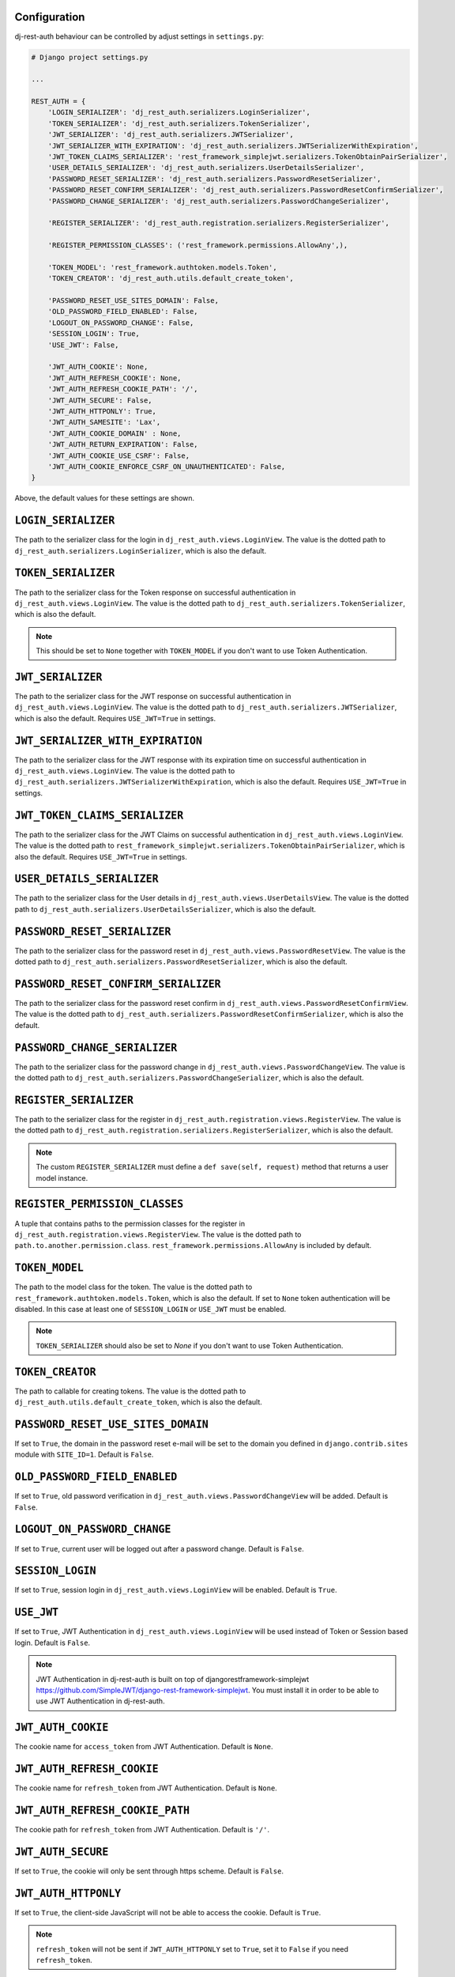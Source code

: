 Configuration
=============

dj-rest-auth behaviour can be controlled by adjust settings in ``settings.py``:

.. code-block:: python

    # Django project settings.py

    ...

    REST_AUTH = {
        'LOGIN_SERIALIZER': 'dj_rest_auth.serializers.LoginSerializer',
        'TOKEN_SERIALIZER': 'dj_rest_auth.serializers.TokenSerializer',
        'JWT_SERIALIZER': 'dj_rest_auth.serializers.JWTSerializer',
        'JWT_SERIALIZER_WITH_EXPIRATION': 'dj_rest_auth.serializers.JWTSerializerWithExpiration',
        'JWT_TOKEN_CLAIMS_SERIALIZER': 'rest_framework_simplejwt.serializers.TokenObtainPairSerializer',
        'USER_DETAILS_SERIALIZER': 'dj_rest_auth.serializers.UserDetailsSerializer',
        'PASSWORD_RESET_SERIALIZER': 'dj_rest_auth.serializers.PasswordResetSerializer',
        'PASSWORD_RESET_CONFIRM_SERIALIZER': 'dj_rest_auth.serializers.PasswordResetConfirmSerializer',
        'PASSWORD_CHANGE_SERIALIZER': 'dj_rest_auth.serializers.PasswordChangeSerializer',

        'REGISTER_SERIALIZER': 'dj_rest_auth.registration.serializers.RegisterSerializer',

        'REGISTER_PERMISSION_CLASSES': ('rest_framework.permissions.AllowAny',),

        'TOKEN_MODEL': 'rest_framework.authtoken.models.Token',
        'TOKEN_CREATOR': 'dj_rest_auth.utils.default_create_token',

        'PASSWORD_RESET_USE_SITES_DOMAIN': False,
        'OLD_PASSWORD_FIELD_ENABLED': False,
        'LOGOUT_ON_PASSWORD_CHANGE': False,
        'SESSION_LOGIN': True,
        'USE_JWT': False,

        'JWT_AUTH_COOKIE': None,
        'JWT_AUTH_REFRESH_COOKIE': None,
        'JWT_AUTH_REFRESH_COOKIE_PATH': '/',
        'JWT_AUTH_SECURE': False,
        'JWT_AUTH_HTTPONLY': True,
        'JWT_AUTH_SAMESITE': 'Lax',
        'JWT_AUTH_COOKIE_DOMAIN' : None,
        'JWT_AUTH_RETURN_EXPIRATION': False,
        'JWT_AUTH_COOKIE_USE_CSRF': False,
        'JWT_AUTH_COOKIE_ENFORCE_CSRF_ON_UNAUTHENTICATED': False,
    }

Above, the default values for these settings are shown.

``LOGIN_SERIALIZER``
====================

The path to the serializer class for the login in
``dj_rest_auth.views.LoginView``. The value is the dotted path to
``dj_rest_auth.serializers.LoginSerializer``, which is also the default.

``TOKEN_SERIALIZER``
====================

The path to the serializer class for the Token response on successful
authentication in ``dj_rest_auth.views.LoginView``. The value is the dotted
path to ``dj_rest_auth.serializers.TokenSerializer``, which is also the
default.

.. note:: This should be set to ``None`` together with ``TOKEN_MODEL`` if you don't want to use Token Authentication.

``JWT_SERIALIZER``
==================

The path to the serializer class for the JWT response on successful
authentication in ``dj_rest_auth.views.LoginView``. The value is the dotted
path to ``dj_rest_auth.serializers.JWTSerializer``, which is also the default.
Requires ``USE_JWT=True`` in settings.

``JWT_SERIALIZER_WITH_EXPIRATION``
==================================

The path to the serializer class for the JWT response with its expiration time
on successful authentication in ``dj_rest_auth.views.LoginView``. The value is
the dotted path to ``dj_rest_auth.serializers.JWTSerializerWithExpiration``,
which is also the default. Requires ``USE_JWT=True`` in settings.

``JWT_TOKEN_CLAIMS_SERIALIZER``
===============================

The path to the serializer class for the JWT Claims on successful
authentication in ``dj_rest_auth.views.LoginView``. The value is the dotted
path to ``rest_framework_simplejwt.serializers.TokenObtainPairSerializer``,
which is also the default. Requires ``USE_JWT=True`` in settings.

``USER_DETAILS_SERIALIZER``
===========================

The path to the serializer class for the User details in
``dj_rest_auth.views.UserDetailsView``. The value is the dotted path to
``dj_rest_auth.serializers.UserDetailsSerializer``, which is also the default.

``PASSWORD_RESET_SERIALIZER``
=============================

The path to the serializer class for the password reset in
``dj_rest_auth.views.PasswordResetView``. The value is the dotted path to
``dj_rest_auth.serializers.PasswordResetSerializer``, which is also the
default.

``PASSWORD_RESET_CONFIRM_SERIALIZER``
=====================================

The path to the serializer class for the password reset confirm in
``dj_rest_auth.views.PasswordResetConfirmView``. The value is the dotted path to
``dj_rest_auth.serializers.PasswordResetConfirmSerializer``, which is also the
default.

``PASSWORD_CHANGE_SERIALIZER``
==============================

The path to the serializer class for the password change in
``dj_rest_auth.views.PasswordChangeView``. The value is the dotted path to
``dj_rest_auth.serializers.PasswordChangeSerializer``, which is also the
default.

``REGISTER_SERIALIZER``
=======================

The path to the serializer class for the register in
``dj_rest_auth.registration.views.RegisterView``. The value is the dotted path
to ``dj_rest_auth.registration.serializers.RegisterSerializer``, which is also
the default.

.. note:: The custom ``REGISTER_SERIALIZER`` must define a ``def save(self, request)`` method that returns a user model instance.

``REGISTER_PERMISSION_CLASSES``
===============================

A tuple that contains paths to the permission classes for the register in
``dj_rest_auth.registration.views.RegisterView``. The value is the dotted path
to ``path.to.another.permission.class``.
``rest_framework.permissions.AllowAny`` is included by default.

``TOKEN_MODEL``
===============

The path to the model class for the token. The value is the dotted path to
``rest_framework.authtoken.models.Token``, which is also the default. If set to
``None`` token authentication will be disabled. In this case at least one of
``SESSION_LOGIN`` or ``USE_JWT`` must be enabled.

.. note:: ``TOKEN_SERIALIZER`` should also be set to `None` if you don't want to use Token Authentication.

``TOKEN_CREATOR``
=================

The path to callable for creating tokens. The value is the dotted path to
``dj_rest_auth.utils.default_create_token``, which is also the default.

``PASSWORD_RESET_USE_SITES_DOMAIN``
===================================

If set to ``True``, the domain in the password reset e-mail will be set to the
domain you defined in ``django.contrib.sites`` module with ``SITE_ID=1``.
Default is ``False``.

``OLD_PASSWORD_FIELD_ENABLED``
==============================

If set to ``True``, old password verification in
``dj_rest_auth.views.PasswordChangeView`` will be added. Default is ``False``.

``LOGOUT_ON_PASSWORD_CHANGE``
=============================

If set to ``True``, current user will be logged out after a password change.
Default is ``False``.

``SESSION_LOGIN``
=================

If set to ``True``, session login in ``dj_rest_auth.views.LoginView`` will be
enabled. Default is ``True``.

``USE_JWT``
===========

If set to ``True``, JWT Authentication in ``dj_rest_auth.views.LoginView`` will
be used instead of Token or Session based login. Default is ``False``.

.. note:: JWT Authentication in dj-rest-auth is built on top of djangorestframework-simplejwt https://github.com/SimpleJWT/django-rest-framework-simplejwt. You must install it in order to be able to use JWT Authentication in dj-rest-auth.

``JWT_AUTH_COOKIE``
===================

The cookie name for ``access_token`` from JWT Authentication. Default is
``None``.

``JWT_AUTH_REFRESH_COOKIE``
===========================

The cookie name for ``refresh_token`` from JWT Authentication. Default is
``None``.

``JWT_AUTH_REFRESH_COOKIE_PATH``
================================

The cookie path for ``refresh_token`` from JWT Authentication. Default is
``'/'``.

``JWT_AUTH_SECURE``
===================

If set to ``True``, the cookie will only be sent through https scheme. Default
is ``False``.

``JWT_AUTH_HTTPONLY``
=====================

If set to ``True``, the client-side JavaScript will not be able to access the
cookie. Default is ``True``.

.. note:: ``refresh_token`` will not be sent if ``JWT_AUTH_HTTPONLY`` set to ``True``, set it to ``False`` if you need ``refresh_token``.

``JWT_AUTH_SAMESITE``
=====================

To tell the browser not to send this cookie when performing a cross-origin
request. Default is ``'Lax'``. SameSite isn't supported by all browsers.

``JWT_AUTH_COOKIE_DOMAIN``
==========================
Sets the cookie domain for the ``access_token`` and ``refresh_token``. Default is ``None``.


``JWT_AUTH_RETURN_EXPIRATION``
==============================

If set to ``True``, the ``access_token`` and ``refresh_token`` expiration time
will be included in response on successful JWT Authentication in
``dj_rest_auth.views.LoginView``. Default is ``False``.

``JWT_AUTH_COOKIE_USE_CSRF``
============================

If set to ``True``, enable CSRF checks for only authenticated views when using
the JWT cookie for auth. Does not effect a client's ability to authenticate
using a JWT Bearer Auth header without a CSRF token. Default is ``False``.

``JWT_AUTH_COOKIE_ENFORCE_CSRF_ON_UNAUTHENTICATED``
===================================================

If set to ``True``, enables CSRF checks for authenticated and unauthenticated
views when using the JWT cookie for auth. It does not effect a client's ability
to authenticate using a JWT Bearer Auth header without a CSRF token (though
getting the JWT token in the first place without passing a CSRF token isnt
possible). Default is ``False``.
